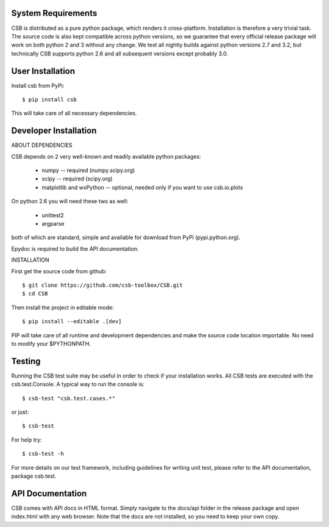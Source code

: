 

System Requirements
-------------------

CSB is distributed as a pure python package, which renders it cross-platform.
Installation is therefore a very trivial task. The source code is also kept
compatible across python versions, so we guarantee that every official release
package will work on both python 2 and 3 without any change. We test all nightly
builds against python versions 2.7 and 3.2, but technically CSB supports python 2.6
and all subsequent versions except probably 3.0.


User Installation
-----------------

Install csb from PyPi::

    $ pip install csb

This will take care of all necessary dependencies.


Developer Installation
----------------------

ABOUT DEPENDENCIES

CSB depends on 2 very well-known and readily available python packages:

    * numpy -- required (numpy.scipy.org)
    * scipy -- required (scipy.org)
    * matplotlib and wxPython -- optional, needed only if you want to use csb.io.plots

On python 2.6 you will need these two as well:

    * unittest2
    * argparse

both of which are standard, simple and available for download from PyPi (pypi.python.org).

Epydoc is required to build the API documentation.


INSTALLATION

First get the source code from github::

    $ git clone https://github.com/csb-toolbox/CSB.git
    $ cd CSB

Then install the project in editable mode::

    $ pip install --editable .[dev]

PIP will take care of all runtime and development dependencies and make the source
code location importable. No need to modify your $PYTHONPATH.


Testing
-------

Running the CSB test suite may be useful in order to check if your installation works.
All CSB tests are executed with the csb.test.Console. A typical way to run the console is::

    $ csb-test "csb.test.cases.*"

or just::

    $ csb-test

For help try::

    $ csb-test -h

For more details on our test framework, including guidelines for writing
unit test, please refer to the API documentation, package csb.test.


API Documentation
-----------------

CSB comes with API docs in HTML format. Simply navigate to the docs/api folder in the
release package and open index.html with any web browser. Note that the docs are not
installed, so you need to keep your own copy.

